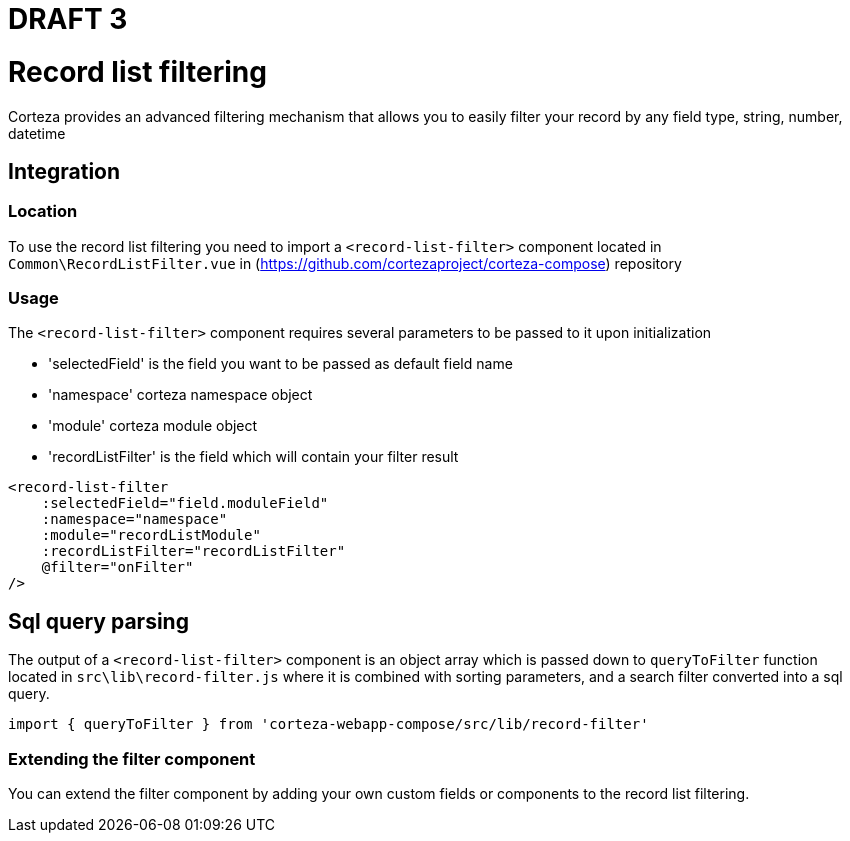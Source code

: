 = DRAFT 3


= Record list filtering

Corteza provides an advanced filtering mechanism that allows you to easily filter your record by any field type, string, number, datetime


== Integration

=== Location

To use the record list filtering you need to import a `<record-list-filter>` component located in `Common\RecordListFilter.vue` in (https://github.com/cortezaproject/corteza-compose) repository


=== Usage

The `<record-list-filter>` component requires several parameters to be passed to it upon initialization

* 'selectedField' is the field you want to be passed as default field name
* 'namespace' corteza namespace object
* 'module' corteza module object
* 'recordListFilter' is the field which will contain your filter result

[source,js]
----
<record-list-filter
    :selectedField="field.moduleField"
    :namespace="namespace"
    :module="recordListModule"
    :recordListFilter="recordListFilter"
    @filter="onFilter"
/>
----

== Sql query parsing

The output of a `<record-list-filter>` component is an object array which is passed down to `queryToFilter` function located in `src\lib\record-filter.js` where it is combined with sorting parameters, and a search filter converted into a sql query. 

[source,js]
----
import { queryToFilter } from 'corteza-webapp-compose/src/lib/record-filter'
----


=== Extending the filter component

You can extend the filter component by adding your own custom fields or components to the record list filtering.

